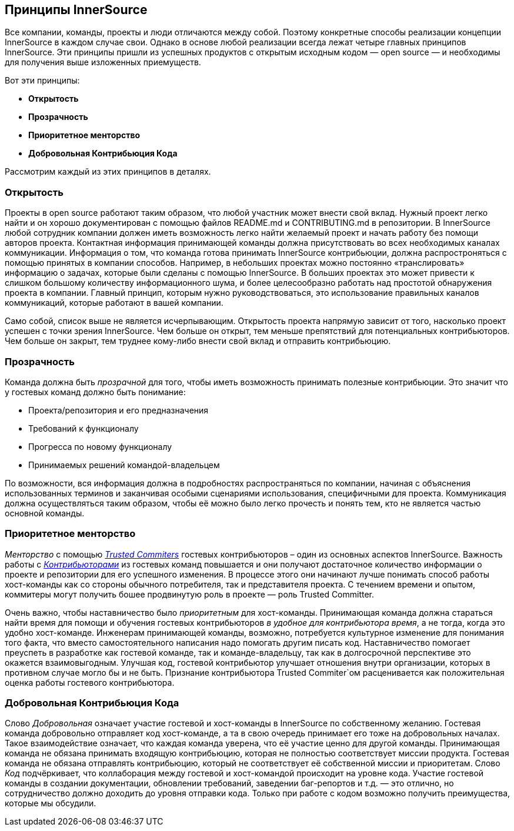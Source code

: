 == Принципы InnerSource

Все компании, команды, проекты и люди отличаются между собой.
Поэтому конкретные способы реализации концепции InnerSource в каждом случае свои.
Однако в основе любой реализации всегда лежат четыре главных принципов InnerSource.
Эти принципы пришли из успешных продуктов с открытым исходным кодом — open source — и необходимы для получения выше изложенных приемуществ.

Вот эти принципы:

* *Открытость*
* *Прозрачность*
* *Приоритетное менторство*
* *Добровольная Контрибьюция Кода*

Рассмотрим каждый из этих принципов в деталях.

=== Открытость

Проекты в open source работают таким образом, что любой участник может внести свой вклад.
Нужный проект легко найти и он хорошо документирован с помощью файлов README.md и CONTRIBUTING.md в репозитории.
В InnerSource любой сотрудник компании должен иметь возможность легко найти желаемый проект и начать работу без помощи авторов проекта.
Контактная информация принимающей команды должна присутствовать во всех необходимых каналах коммуникации.
Информация о том, что команда готова принимать InnerSource контрибьюции, должна распростроняться с помощью принятых в компании способов.
Например, в небольших проектах можно постоянно «транслировать» информацию о задачах, которые были сделаны с помощью InnerSource.
В больших проектах это может привести к слишком большому количеству информационного шума, и более целесообразно работать над простотой обнаружения проекта в компании.
Главный принцип, которым нужно руководствоваться, это использование правильных каналов коммуникаций, которые работают в вашей компании.

Само собой, список выше не является исчерпывающим.
Открытость проекта напрямую зависит от того, насколько проект успешен с точки зрения InnerSource.
Чем больше он открыт, тем меньше препятствий для потенциальных контрибьюторов.
Чем больше он закрыт, тем труднее кому-либо внести свой вклад и отправить контрибьюцию.

=== Прозрачность

Команда должна быть _прозрачной_ для того, чтобы иметь возможность принимать полезные контрибьюции.
Это значит что у гостевых команд должно быть понимание:

* Проекта/репозитория и его предназначения
* Требований к функционалу
* Прогресса по новому функционалу
* Принимаемых решений командой-владельцем

По возможности, вся информация должна в подробностях распространяться по компании, начиная с объяснения использованных терминов и заканчивая особыми сценариями использования, специфичными для проекта.
Коммуникация должна осуществляться таким образом, чтобы её можно было легко прочесть и понять тем, кто не является частью основной команды.

=== Приоритетное менторство

_Менторство_ с помощью https://innersourcecommons.org/learn/learning-path/trusted-committer/01[_Trusted Commiters_] гостевых контрибьюторов – один из основных аспектов InnerSource.
Важность работы с https://innersourcecommons.org/learn/learning-path/contributor/01[_Контрибьюторами_] из гостевых команд повышается и они получают достаточное количество информации о проекте и репозитории для его успешного изменения. 
В процессе этого они начинают лучше понимать способ работы хост-команды как со стороны обычного потребителя, так и представителя проекта.
С течением времени и опытом, коммитеры могут получить бошее продвинутую роль в проекте — роль Trusted Committer.

Очень важно, чтобы наставничество было _приоритетным_ для хост-команды. Принимающая команда должна стараться найти время для помощи и обучения гостевых контрибьюторов _в удобное для контрибьютора время_, а не тогда, когда это удобно хост-команде.
Инженерам принимающей команды, возможно, потребуется культурное изменение для понимания того факта, что вместо самостоятельного написания надо помогать другим писать код.
Наставничество помогает преуспеть в разработке как гостевой команде, так и команде-владельцу, так как в долгосрочной перспективе это окажется взаимовыгодным. Улучшая код, гостевой контрибьютор улучшает отношения внутри организации, которых в противном случае могло бы и не быть.
Признание контрибьютора Trusted Commiter`ом расценивается как положительная оценка работы гостевого контрибьютора.

=== Добровольная Контрибьюция Кода

Слово _Добровольная_ означает участие гостевой и хост-команды в InnerSource по собственному желанию.
Гостевая команда добровольно отправляет код хост-команде, а та в свою очередь принимает его тоже на добровольных началах.
Такое взаимодействие означает, что каждая команда уверена, что её участие ценно для другой команды.
Принимающая команда не обязана принимать входящую контрибьюцию, которая не полностью соответствует миссии продукта.
Гостевая команда не обязана отправлять контрибьюцию, который не соответствует её собственной миссии и приоритетам.
Слово _Код_ подчёркивает, что коллаборация между гостевой и хост-командой происходит на уровне кода.
Участие гостевой команды в создании документации, обновлении требований, заведении баг-репортов и т.д. — это отлично, но сотрудничество должно доходить до уровня отправки кода. Только при работе с кодом возможно получить преимущества, которые мы обсудили.